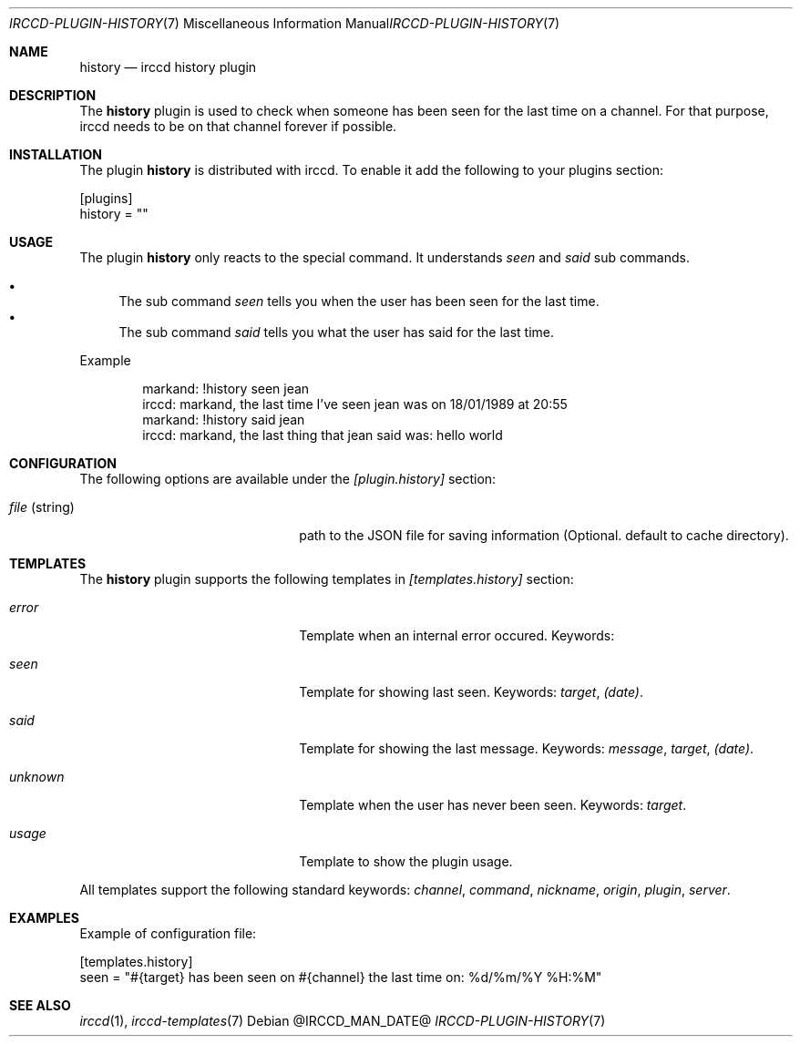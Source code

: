 .\"
.\" Copyright (c) 2013-2020 David Demelier <markand@malikania.fr>
.\"
.\" Permission to use, copy, modify, and/or distribute this software for any
.\" purpose with or without fee is hereby granted, provided that the above
.\" copyright notice and this permission notice appear in all copies.
.\"
.\" THE SOFTWARE IS PROVIDED "AS IS" AND THE AUTHOR DISCLAIMS ALL WARRANTIES
.\" WITH REGARD TO THIS SOFTWARE INCLUDING ALL IMPLIED WARRANTIES OF
.\" MERCHANTABILITY AND FITNESS. IN NO EVENT SHALL THE AUTHOR BE LIABLE FOR
.\" ANY SPECIAL, DIRECT, INDIRECT, OR CONSEQUENTIAL DAMAGES OR ANY DAMAGES
.\" WHATSOEVER RESULTING FROM LOSS OF USE, DATA OR PROFITS, WHETHER IN AN
.\" ACTION OF CONTRACT, NEGLIGENCE OR OTHER TORTIOUS ACTION, ARISING OUT OF
.\" OR IN CONNECTION WITH THE USE OR PERFORMANCE OF THIS SOFTWARE.
.\"
.Dd @IRCCD_MAN_DATE@
.Dt IRCCD-PLUGIN-HISTORY 7
.Os
.\" NAME
.Sh NAME
.Nm history
.Nd irccd history plugin
.\" DESCRIPTION
.Sh DESCRIPTION
The
.Nm
plugin is used to check when someone has been seen for the last time on a
channel. For that purpose, irccd needs to be on that channel forever if
possible.
.\" INSTALLATION
.Sh INSTALLATION
The plugin
.Nm
is distributed with irccd. To enable it add the following to your plugins
section:
.Pp
.Bd -literal
[plugins]
history = ""
.Ed
.\" USAGE
.Sh USAGE
The plugin
.Nm history
only reacts to the special command. It understands
.Ar seen
and
.Ar said
sub commands.
.Pp
.Bl -bullet -compact
.It
The sub command
.Ar seen
tells you when the user has been seen for the last time.
.It
The sub command
.Ar said
tells you what the user has said for the last time.
.El
.Pp
Example
.Bd -literal -offset Ds
markand: !history seen jean
irccd: markand, the last time I've seen jean was on 18/01/1989 at 20:55
markand: !history said jean
irccd: markand, the last thing that jean said was: hello world
.Ed
.\" CONFIGURATION
.Sh CONFIGURATION
The following options are available under the
.Va [plugin.history]
section:
.Bl -tag -width 14n -offset Ds
.It Va file No (string)
path to the JSON file for saving information (Optional. default to cache
directory).
.El
.\" TEMPLATES
.Sh TEMPLATES
The
.Nm
plugin supports the following templates in
.Va [templates.history]
section:
.Bl -tag -width 14n -offset Ds
.It Va error
Template when an internal error occured. Keywords:
.It Va seen
Template for showing last seen. Keywords:
.Em target , (date) .
.It Va said
Template for showing the last message. Keywords:
.Em message , target , (date) .
.It Va unknown
Template when the user has never been seen. Keywords:
.Em target .
.It Va usage
Template to show the plugin usage.
.El
.Pp
All templates support the following standard keywords:
.Em channel , command , nickname , origin , plugin , server .
.\" EXAMPLES
.Sh EXAMPLES
Example of configuration file:
.Bd -literal
[templates.history]
seen = "#{target} has been seen on #{channel} the last time on: %d/%m/%Y %H:%M"
.Ed
.\" SEE ALSO
.Sh SEE ALSO
.Xr irccd 1 ,
.Xr irccd-templates 7
